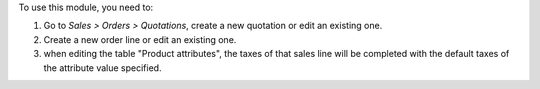 To use this module, you need to:

#. Go to *Sales > Orders > Quotations*, create a new quotation or edit
   an existing one.
#. Create a new order line or edit an existing one.
#. when editing the table "Product attributes", the taxes of that sales
   line will be completed with the default taxes of the attribute value
   specified.
